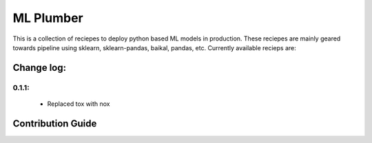 ML Plumber
===============

.. image:: https://github.com/ragrawal/mlplumber/workflows/Run%20Test/badge.svg

This is a collection of reciepes to deploy python based ML models in
production. These reciepes are mainly geared towards pipeline using
sklearn, sklearn-pandas, baikal, pandas, etc. Currently available
recieps are:

Change log:
-----------------

0.1.1:
+++++++++++++++++
    - Replaced tox with nox

Contribution Guide
----------------------





